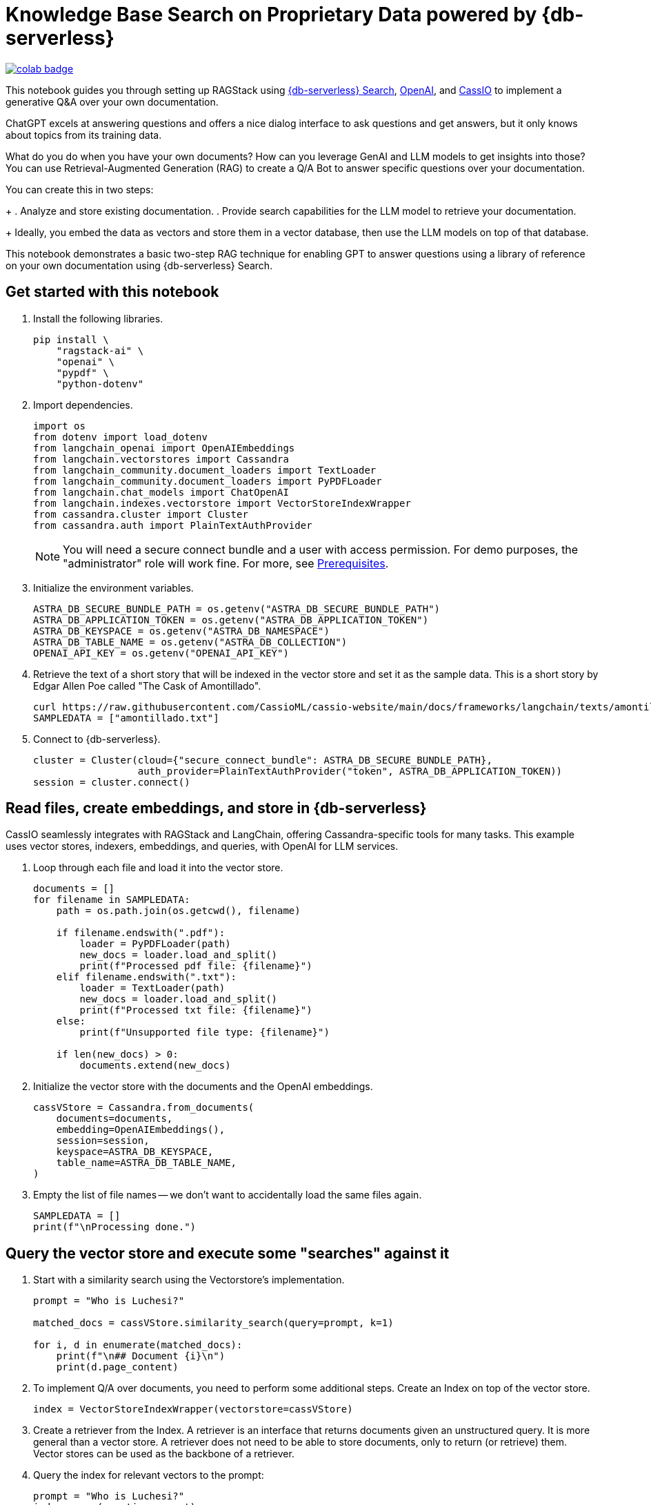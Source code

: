 = Knowledge Base Search on Proprietary Data powered by {db-serverless}

image::https://colab.research.google.com/assets/colab-badge.svg[align="left",link="https://colab.research.google.com/github/datastax/ragstack-ai/blob/main/examples/notebooks/QA_with_cassio.ipynb"]

This notebook guides you through setting up RAGStack using https://docs.datastax.com/en/astra-serverless/docs/vector-search/overview.html[{db-serverless} Search], https://platform.openai.com[OpenAI], and https://cassio.org/[CassIO] to implement a generative Q&A over your own documentation.

ChatGPT excels at answering questions and offers a nice dialog interface to ask questions and get answers, but it only knows about topics from its training data.

What do you do when you have your own documents? How can you leverage GenAI and LLM models to get insights into those? You can use Retrieval-Augmented Generation (RAG) to create a Q/A Bot to answer specific questions over your documentation.

You can create this in two steps:
+
. Analyze and store existing documentation.
. Provide search capabilities for the LLM model to retrieve your documentation.
+
Ideally, you embed the data as vectors and store them in a vector database, then use the LLM models on top of that database.

This notebook demonstrates a basic two-step RAG technique for enabling GPT to answer questions using a library of reference on your own documentation using {db-serverless} Search.

== Get started with this notebook

. Install the following libraries.
+
[source,python]
----
pip install \
    "ragstack-ai" \
    "openai" \
    "pypdf" \
    "python-dotenv"
----
+
. Import dependencies.
+
[source,python]
----
import os
from dotenv import load_dotenv
from langchain_openai import OpenAIEmbeddings
from langchain.vectorstores import Cassandra
from langchain_community.document_loaders import TextLoader
from langchain_community.document_loaders import PyPDFLoader
from langchain.chat_models import ChatOpenAI
from langchain.indexes.vectorstore import VectorStoreIndexWrapper
from cassandra.cluster import Cluster
from cassandra.auth import PlainTextAuthProvider
----
+
[NOTE]
====
You will need a secure connect bundle and a user with access permission. For demo purposes, the "administrator" role will work fine. For more, see  xref:ROOT:prerequisites.adoc[Prerequisites].
====
+
. Initialize the environment variables.
+
[source,python]
----
ASTRA_DB_SECURE_BUNDLE_PATH = os.getenv("ASTRA_DB_SECURE_BUNDLE_PATH")
ASTRA_DB_APPLICATION_TOKEN = os.getenv("ASTRA_DB_APPLICATION_TOKEN")
ASTRA_DB_KEYSPACE = os.getenv("ASTRA_DB_NAMESPACE")
ASTRA_DB_TABLE_NAME = os.getenv("ASTRA_DB_COLLECTION")
OPENAI_API_KEY = os.getenv("OPENAI_API_KEY")
----
+
. Retrieve the text of a short story that will be indexed in the vector store and set it as the sample data. This is a short story by Edgar Allen Poe called "The Cask of Amontillado".
+
[source,python]
----
curl https://raw.githubusercontent.com/CassioML/cassio-website/main/docs/frameworks/langchain/texts/amontillado.txt --output amontillado.txt
SAMPLEDATA = ["amontillado.txt"]
----
+
. Connect to {db-serverless}.
+
[source,python]
----
cluster = Cluster(cloud={"secure_connect_bundle": ASTRA_DB_SECURE_BUNDLE_PATH},
                  auth_provider=PlainTextAuthProvider("token", ASTRA_DB_APPLICATION_TOKEN))
session = cluster.connect()
----

== Read files, create embeddings, and store in {db-serverless}
CassIO seamlessly integrates with RAGStack and LangChain, offering Cassandra-specific tools for many tasks.
This example uses vector stores, indexers, embeddings, and queries, with OpenAI for LLM services.

. Loop through each file and load it into the vector store.
+
[source,python]
----
documents = []
for filename in SAMPLEDATA:
    path = os.path.join(os.getcwd(), filename)

    if filename.endswith(".pdf"):
        loader = PyPDFLoader(path)
        new_docs = loader.load_and_split()
        print(f"Processed pdf file: {filename}")
    elif filename.endswith(".txt"):
        loader = TextLoader(path)
        new_docs = loader.load_and_split()
        print(f"Processed txt file: {filename}")
    else:
        print(f"Unsupported file type: {filename}")

    if len(new_docs) > 0:
        documents.extend(new_docs)
----
+
. Initialize the vector store with the documents and the OpenAI embeddings.
+
[source,python]
----
cassVStore = Cassandra.from_documents(
    documents=documents,
    embedding=OpenAIEmbeddings(),
    session=session,
    keyspace=ASTRA_DB_KEYSPACE,
    table_name=ASTRA_DB_TABLE_NAME,
)
----
+
. Empty the list of file names -- we don't want to accidentally load the same files again.
+
[source,python]
----
SAMPLEDATA = []
print(f"\nProcessing done.")
----

== Query the vector store and execute some "searches" against it
. Start with a similarity search using the Vectorstore's implementation.
+
[source,python]
----
prompt = "Who is Luchesi?"

matched_docs = cassVStore.similarity_search(query=prompt, k=1)

for i, d in enumerate(matched_docs):
    print(f"\n## Document {i}\n")
    print(d.page_content)
----
+
. To implement Q/A over documents, you need to perform some additional steps.
Create an Index on top of the vector store.
+
[source,python]
----
index = VectorStoreIndexWrapper(vectorstore=cassVStore)
----
+
. Create a retriever from the Index.
A retriever is an interface that returns documents given an unstructured query.
It is more general than a vector store.
A retriever does not need to be able to store documents, only to return (or retrieve) them.
Vector stores can be used as the backbone of a retriever.
. Query the index for relevant vectors to the prompt:
+
[source,python]
+
----
prompt = "Who is Luchesi?"
index.query(question=prompt)
----
+
. Alternatively, use a retrieval chain with a custom prompt:
+
[source,python]
----
from langchain.chains import RetrievalQA
from langchain.llms import OpenAI
from langchain.prompts import ChatPromptTemplate

prompt= """
You are Marv, a sarcastic but factual chatbot. End every response with a joke related to the question.
Context: {context}
Question: {question}
Your answer:
"""
prompt = ChatPromptTemplate.from_template(prompt)

qa = RetrievalQA.from_chain_type(llm=OpenAI(), retriever=cassVStore.as_retriever(), chain_type_kwargs={"prompt": prompt})

result = qa.run("{question: Who is Luchesi?")
result
----
